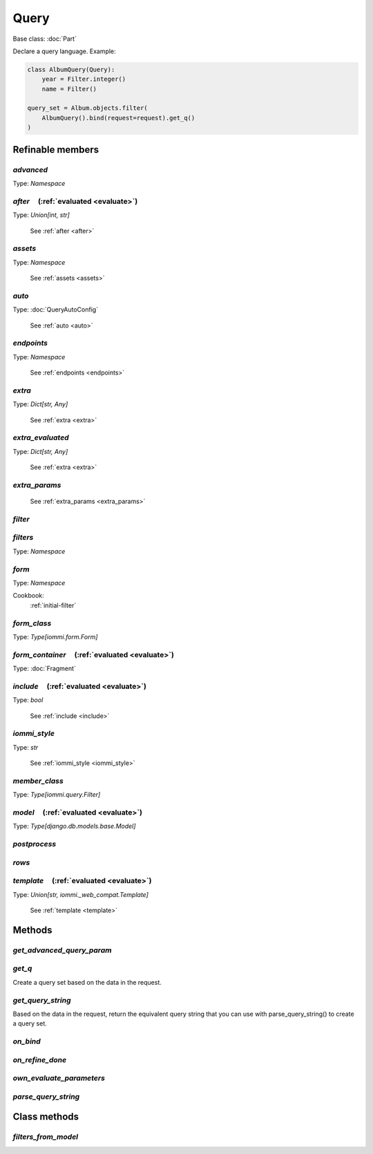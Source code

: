 

Query
=====

Base class: :doc:`Part`

Declare a query language. Example:

.. code-block:: python

    class AlbumQuery(Query):
        year = Filter.integer()
        name = Filter()

    query_set = Album.objects.filter(
        AlbumQuery().bind(request=request).get_q()
    )

Refinable members
-----------------


`advanced`
^^^^^^^^^^

Type: `Namespace`


`after`       (:ref:`evaluated <evaluate>`)
^^^^^^^^^^^^^^^^^^^^^^^^^^^^^^^^^^^^^^^^^^^

Type: `Union[int, str]`

    See :ref:`after <after>`


`assets`
^^^^^^^^

Type: `Namespace`

    See :ref:`assets <assets>`


`auto`
^^^^^^

Type: :doc:`QueryAutoConfig`

    See :ref:`auto <auto>`


`endpoints`
^^^^^^^^^^^

Type: `Namespace`

    See :ref:`endpoints <endpoints>`


`extra`
^^^^^^^

Type: `Dict[str, Any]`

    See :ref:`extra <extra>`


`extra_evaluated`
^^^^^^^^^^^^^^^^^

Type: `Dict[str, Any]`

    See :ref:`extra <extra>`


`extra_params`
^^^^^^^^^^^^^^

    See :ref:`extra_params <extra_params>`


`filter`
^^^^^^^^


`filters`
^^^^^^^^^

Type: `Namespace`


`form`
^^^^^^

Type: `Namespace`


Cookbook:
    :ref:`initial-filter`


`form_class`
^^^^^^^^^^^^

Type: `Type[iommi.form.Form]`


`form_container`       (:ref:`evaluated <evaluate>`)
^^^^^^^^^^^^^^^^^^^^^^^^^^^^^^^^^^^^^^^^^^^^^^^^^^^^

Type: :doc:`Fragment`


`include`       (:ref:`evaluated <evaluate>`)
^^^^^^^^^^^^^^^^^^^^^^^^^^^^^^^^^^^^^^^^^^^^^

Type: `bool`

    See :ref:`include <include>`


`iommi_style`
^^^^^^^^^^^^^

Type: `str`

    See :ref:`iommi_style <iommi_style>`


`member_class`
^^^^^^^^^^^^^^

Type: `Type[iommi.query.Filter]`


`model`       (:ref:`evaluated <evaluate>`)
^^^^^^^^^^^^^^^^^^^^^^^^^^^^^^^^^^^^^^^^^^^

Type: `Type[django.db.models.base.Model]`


`postprocess`
^^^^^^^^^^^^^


`rows`
^^^^^^


`template`       (:ref:`evaluated <evaluate>`)
^^^^^^^^^^^^^^^^^^^^^^^^^^^^^^^^^^^^^^^^^^^^^^

Type: `Union[str, iommi._web_compat.Template]`

    See :ref:`template <template>`


Methods
-------

`get_advanced_query_param`
^^^^^^^^^^^^^^^^^^^^^^^^^^

`get_q`
^^^^^^^



Create a query set based on the data in the request.



`get_query_string`
^^^^^^^^^^^^^^^^^^



Based on the data in the request, return the equivalent query string that you can use with parse_query_string() to create a query set.



`on_bind`
^^^^^^^^^

`on_refine_done`
^^^^^^^^^^^^^^^^

`own_evaluate_parameters`
^^^^^^^^^^^^^^^^^^^^^^^^^

`parse_query_string`
^^^^^^^^^^^^^^^^^^^^

Class methods
-------------

`filters_from_model`
^^^^^^^^^^^^^^^^^^^^


